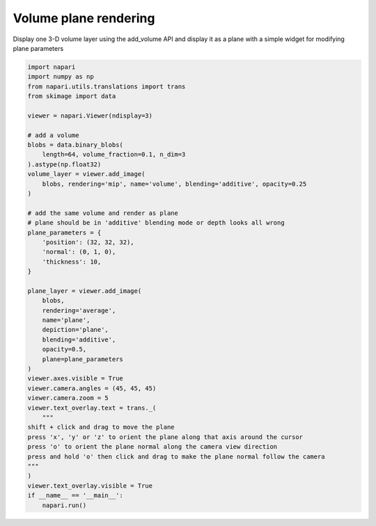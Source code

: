 
.. DO NOT EDIT.
.. THIS FILE WAS AUTOMATICALLY GENERATED BY SPHINX-GALLERY.
.. TO MAKE CHANGES, EDIT THE SOURCE PYTHON FILE:
.. "gallery/volume_plane_rendering.py"
.. LINE NUMBERS ARE GIVEN BELOW.

.. only:: html

    .. note::
        :class: sphx-glr-download-link-note

        Click :ref:`here <sphx_glr_download_gallery_volume_plane_rendering.py>`
        to download the full example code

.. rst-class:: sphx-glr-example-title

.. _sphx_glr_gallery_volume_plane_rendering.py:


Volume plane rendering
======================

Display one 3-D volume layer using the add_volume API and display it as a plane
with a simple widget for modifying plane parameters

.. GENERATED FROM PYTHON SOURCE LINES 8-54



.. image-sg:: /gallery/images/sphx_glr_volume_plane_rendering_001.png
   :alt: volume plane rendering
   :srcset: /gallery/images/sphx_glr_volume_plane_rendering_001.png
   :class: sphx-glr-single-img





.. code-block:: default

    import napari
    import numpy as np
    from napari.utils.translations import trans
    from skimage import data

    viewer = napari.Viewer(ndisplay=3)

    # add a volume
    blobs = data.binary_blobs(
        length=64, volume_fraction=0.1, n_dim=3
    ).astype(np.float32)
    volume_layer = viewer.add_image(
        blobs, rendering='mip', name='volume', blending='additive', opacity=0.25
    )

    # add the same volume and render as plane
    # plane should be in 'additive' blending mode or depth looks all wrong
    plane_parameters = {
        'position': (32, 32, 32),
        'normal': (0, 1, 0),
        'thickness': 10,
    }

    plane_layer = viewer.add_image(
        blobs,
        rendering='average',
        name='plane',
        depiction='plane',
        blending='additive',
        opacity=0.5,
        plane=plane_parameters
    )
    viewer.axes.visible = True
    viewer.camera.angles = (45, 45, 45)
    viewer.camera.zoom = 5
    viewer.text_overlay.text = trans._(
        """
    shift + click and drag to move the plane
    press 'x', 'y' or 'z' to orient the plane along that axis around the cursor
    press 'o' to orient the plane normal along the camera view direction
    press and hold 'o' then click and drag to make the plane normal follow the camera
    """
    )
    viewer.text_overlay.visible = True
    if __name__ == '__main__':
        napari.run()


.. _sphx_glr_download_gallery_volume_plane_rendering.py:


.. only :: html

 .. container:: sphx-glr-footer
    :class: sphx-glr-footer-example



  .. container:: sphx-glr-download sphx-glr-download-python

     :download:`Download Python source code: volume_plane_rendering.py <volume_plane_rendering.py>`



  .. container:: sphx-glr-download sphx-glr-download-jupyter

     :download:`Download Jupyter notebook: volume_plane_rendering.ipynb <volume_plane_rendering.ipynb>`


.. only:: html

 .. rst-class:: sphx-glr-signature

    `Gallery generated by Sphinx-Gallery <https://sphinx-gallery.github.io>`_
